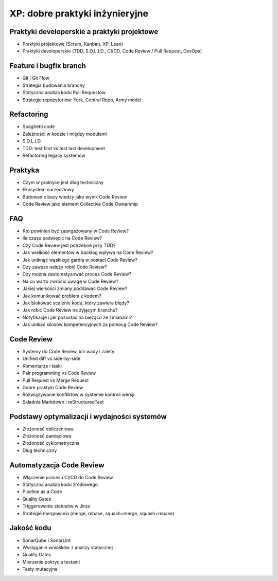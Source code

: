 *******************************
XP: dobre praktyki inżynieryjne
*******************************


Praktyki developerskie a praktyki projektowe
============================================
* Praktyki projektowe (Scrum, Kanban, XP, Lean)
* Praktyki developerskie (TDD, S.O.L.I.D., CI/CD, Code Review / Pull Request, DevOps)


Feature i bugfix branch
=======================
* Git i Git Flow
* Strategia budowania branchy
* Statyczna analiza kodu Pull Requestów
* Strategie repozytoriów: Fork, Central Repo, Army model


Refactoring
===========
* Spaghetti code
* Zależności w kodzie i między modułami
* S.O.L.I.D.
* TDD: test first vs test last development
* Refactoring legacy systemów


Praktyka
========
* Czym w praktyce jest dług techniczny
* Ekosystem narzędziowy
* Budowanie bazy wiedzy jako wynik Code Review
* Code Review jako element Collective Code Ownership


FAQ
===
* Kto powinien być zaangażowany w Code Review?
* Ile czasu poświęcić na Code Review?
* Czy Code Review jest potrzebne przy TDD?
* Jak wielkość elementów w backlog wpływa na Code Review?
* Jak uniknąć wąskiego gardła w postaci Code Review?
* Czy zawsze należy robić Code Review?
* Czy można zautomatyzować proces Code Review?
* Na co warto zwrócić uwagę w Code Review?
* Jakiej wielkości zmiany poddawać Code Review?
* Jak komunikować problem z kodem?
* Jak blokować scalenie kodu, który zawiera błędy?
* Jak robić Code Review na żyjącym branchu?
* Notyfikacje i jak pozostać na bieżąco ze zmianami?
* Jak unikać silosów kompetencyjnych za pomocą Code Review?


Code Review
===========
* Systemy do Code Review, ich wady i zalety
* Unified diff vs side-by-side
* Komentarze i taski
* Pair programming vs Code Review
* Pull Request vs Merge Request
* Dobre praktyki Code Review
* Rozwiązywanie konfliktów w systemie kontroli wersji
* Składnia Markdown i reStructuredText


Podstawy optymalizacji i wydajności systemów
============================================
* Złożoność obliczeniowa
* Złożoność pamięciowa
* Złożoność cyklometryczna
* Dług techniczny


Automatyzacja Code Review
=========================
* Włączenie procesu CI/CD do Code Review
* Statyczna analiza kodu źródłowego
* Pipeline as a Code
* Quality Gates
* Triggerowanie statusów w Jirze
* Strategie mergowania (merge, rebase, squash+merge, squash+rebase)


Jakość kodu
===========
* SonarQube i SonarLint
* Wyciąganie wniosków z analizy statycznej
* Quality Gates
* Mierzenie pokrycia testami
* Testy mutacyjne
